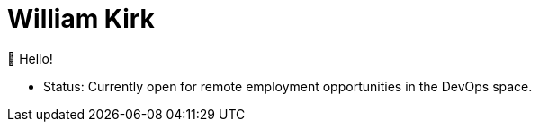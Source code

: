 = William Kirk

👋 Hello!

* Status:
Currently open for remote employment opportunities in the DevOps space.

